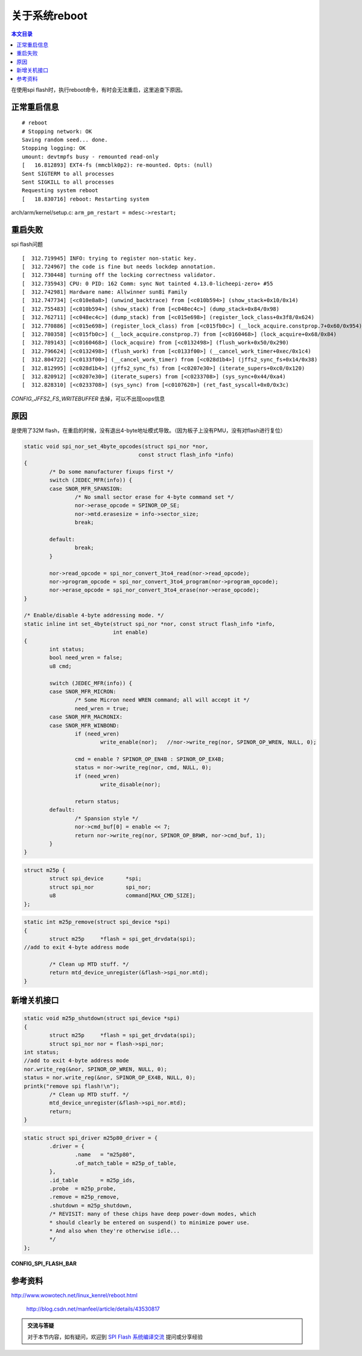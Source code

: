 关于系统reboot
=================================

.. contents:: 本文目录

在使用spi flash时，执行reboot命令，有时会无法重启，这里追查下原因。

正常重启信息
---------------------------------

:: 

    # reboot 
    # Stopping network: OK
    Saving random seed... done.
    Stopping logging: OK
    umount: devtmpfs busy - remounted read-only
    [   16.812893] EXT4-fs (mmcblk0p2): re-mounted. Opts: (null)
    Sent SIGTERM to all processes
    Sent SIGKILL to all processes
    Requesting system reboot
    [   18.830716] reboot: Restarting system

.. code-block:: c
   :caption: kernel/reboot.c:

    void kernel_restart(char *cmd)
    {
            kernel_restart_prepare(cmd);
            migrate_to_reboot_cpu();
            syscore_shutdown();
            if (!cmd)
                    pr_emerg("Restarting system\n");
            else
                    pr_emerg("Restarting system with command '%s'\n", cmd);
            kmsg_dump(KMSG_DUMP_RESTART);
            machine_restart(cmd);
    }

arch/arm/kernel/setup.c:  ``arm_pm_restart = mdesc->restart;``

重启失败
-------------------------------------

.. code-block:: c
   :caption: arch/arm/kernel/reboot.c

    void machine_restart(char *cmd)
    {       
            local_irq_disable();
            smp_send_stop();
            
            if (arm_pm_restart)
                    arm_pm_restart(reboot_mode, cmd);
            else    
                    do_kernel_restart(cmd);
            //正常来说不会走到这里
            /* Give a grace period for failure to restart of 1s */
            mdelay(1000);
            
            /* Whoops - the platform was unable to reboot. Tell the user! */
            printk("Reboot failed -- System halted\n");
            while (1);
    }


.. code-block:: c
   :caption: kernel/reboot.c

    void do_kernel_restart(char *cmd)
    {
            atomic_notifier_call_chain(&restart_handler_list, reboot_mode, cmd);
    }
    register_restart_handler


.. code-block:: c
   :caption: kernel/notifier.c

    int atomic_notifier_call_chain(struct atomic_notifier_head *nh,
                    unsigned long val, void *v)
    {
        return __atomic_notifier_call_chain(nh, val, v, -1, NULL);
    }

spi flash问题

:: 

    [  312.719945] INFO: trying to register non-static key.
    [  312.724967] the code is fine but needs lockdep annotation.
    [  312.730448] turning off the locking correctness validator.
    [  312.735943] CPU: 0 PID: 162 Comm: sync Not tainted 4.13.0-licheepi-zero+ #55
    [  312.742981] Hardware name: Allwinner sun8i Family
    [  312.747734] [<c010e8a8>] (unwind_backtrace) from [<c010b594>] (show_stack+0x10/0x14)
    [  312.755483] [<c010b594>] (show_stack) from [<c048ec4c>] (dump_stack+0x84/0x98)
    [  312.762711] [<c048ec4c>] (dump_stack) from [<c015e698>] (register_lock_class+0x3f8/0x624)
    [  312.770886] [<c015e698>] (register_lock_class) from [<c015fb0c>] (__lock_acquire.constprop.7+0x60/0x954)
    [  312.780358] [<c015fb0c>] (__lock_acquire.constprop.7) from [<c0160468>] (lock_acquire+0x68/0x84)
    [  312.789143] [<c0160468>] (lock_acquire) from [<c0132498>] (flush_work+0x50/0x290)
    [  312.796624] [<c0132498>] (flush_work) from [<c0133f00>] (__cancel_work_timer+0xec/0x1c4)
    [  312.804722] [<c0133f00>] (__cancel_work_timer) from [<c028d1b4>] (jffs2_sync_fs+0x14/0x38)
    [  312.812995] [<c028d1b4>] (jffs2_sync_fs) from [<c0207e30>] (iterate_supers+0xc0/0x120)
    [  312.820912] [<c0207e30>] (iterate_supers) from [<c0233708>] (sys_sync+0x44/0xa4)
    [  312.828310] [<c0233708>] (sys_sync) from [<c0107620>] (ret_fast_syscall+0x0/0x3c)


.. code-block:: c
   :caption: fs/jffs2/super.c

    static int jffs2_sync_fs(struct super_block *sb, int wait)
    {
            struct jffs2_sb_info *c = JFFS2_SB_INFO(sb);

    #ifdef CONFIG_JFFS2_FS_WRITEBUFFER
            cancel_delayed_work_sync(&c->wbuf_dwork);
    #endif

            mutex_lock(&c->alloc_sem);
            jffs2_flush_wbuf_pad(c);
            mutex_unlock(&c->alloc_sem);
            return 0;
    }

    bool cancel_delayed_work_sync(struct delayed_work *dwork)
    {
        return __cancel_work_timer(&dwork->work, true);
    }
    EXPORT_SYMBOL(cancel_delayed_work_sync);

*CONFIG_JFFS2_FS_WRITEBUFFER* 去掉，可以不出现oops信息

原因
--------------------------------------------

是使用了32M flash，在重启的时候，没有退出4-byte地址模式导致。（因为板子上没有PMU，没有对flash进行复位）


.. code-block:: c

    static void spi_nor_set_4byte_opcodes(struct spi_nor *nor,
                                        const struct flash_info *info)
    {
            /* Do some manufacturer fixups first */
            switch (JEDEC_MFR(info)) {
            case SNOR_MFR_SPANSION:
                    /* No small sector erase for 4-byte command set */
                    nor->erase_opcode = SPINOR_OP_SE;
                    nor->mtd.erasesize = info->sector_size;
                    break;

            default:
                    break;
            }

            nor->read_opcode = spi_nor_convert_3to4_read(nor->read_opcode);
            nor->program_opcode = spi_nor_convert_3to4_program(nor->program_opcode);
            nor->erase_opcode = spi_nor_convert_3to4_erase(nor->erase_opcode);
    }

    /* Enable/disable 4-byte addressing mode. */
    static inline int set_4byte(struct spi_nor *nor, const struct flash_info *info,
                                int enable)
    {
            int status;
            bool need_wren = false;
            u8 cmd;

            switch (JEDEC_MFR(info)) {
            case SNOR_MFR_MICRON:
                    /* Some Micron need WREN command; all will accept it */
                    need_wren = true;
            case SNOR_MFR_MACRONIX:
            case SNOR_MFR_WINBOND:
                    if (need_wren)
                            write_enable(nor);   //nor->write_reg(nor, SPINOR_OP_WREN, NULL, 0);

                    cmd = enable ? SPINOR_OP_EN4B : SPINOR_OP_EX4B;
                    status = nor->write_reg(nor, cmd, NULL, 0);
                    if (need_wren)
                            write_disable(nor);

                    return status;
            default:
                    /* Spansion style */
                    nor->cmd_buf[0] = enable << 7;
                    return nor->write_reg(nor, SPINOR_OP_BRWR, nor->cmd_buf, 1);
            }
    }

.. code-block:: c

    struct m25p {
            struct spi_device       *spi;
            struct spi_nor          spi_nor;
            u8                      command[MAX_CMD_SIZE];
    };

.. code-block:: c

    static int m25p_remove(struct spi_device *spi)
    {
            struct m25p     *flash = spi_get_drvdata(spi);
    //add to exit 4-byte address mode

            /* Clean up MTD stuff. */
            return mtd_device_unregister(&flash->spi_nor.mtd);
    }

新增关机接口
--------------------------------------------

.. code-block:: c

    static void m25p_shutdown(struct spi_device *spi)
    {               
            struct m25p     *flash = spi_get_drvdata(spi);
            struct spi_nor nor = flash->spi_nor;
    int status;             
    //add to exit 4-byte address mode       
    nor.write_reg(&nor, SPINOR_OP_WREN, NULL, 0);
    status = nor.write_reg(&nor, SPINOR_OP_EX4B, NULL, 0);
    printk("remove spi flash!\n"); 
            /* Clean up MTD stuff. */
            mtd_device_unregister(&flash->spi_nor.mtd);
            return;         
    }   

.. code-block:: c

    static struct spi_driver m25p80_driver = {
            .driver = {
                    .name   = "m25p80",
                    .of_match_table = m25p_of_table,
            },
            .id_table       = m25p_ids,
            .probe  = m25p_probe,
            .remove = m25p_remove,
            .shutdown = m25p_shutdown,
            /* REVISIT: many of these chips have deep power-down modes, which
            * should clearly be entered on suspend() to minimize power use.
            * And also when they're otherwise idle...
            */
    };

**CONFIG_SPI_FLASH_BAR**

参考资料
-------------------------------

| http://www.wowotech.net/linux_kenrel/reboot.html

   http://blog.csdn.net/manfeel/article/details/43530817

.. admonition:: 交流与答疑

    对于本节内容，如有疑问，欢迎到 `SPI Flash 系统编译交流 <http://bbs.lichee.pro/d/13-spi-flash>`_ 提问或分享经验
